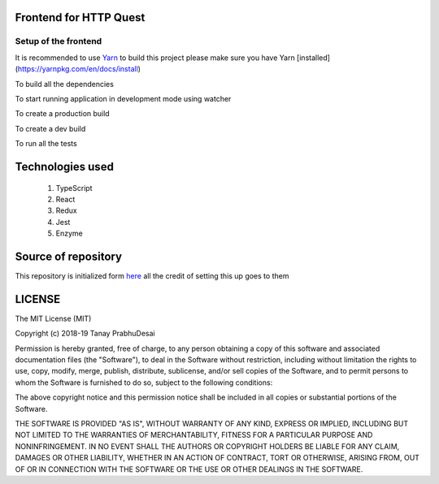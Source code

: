 .. image:: https://travis-ci.org/tanayseven/http_quest_frontend.svg?branch=master
    :target: https://travis-ci.org/tanayseven/http_quest_frontend

.. image:: https://coveralls.io/repos/github/tanayseven/http_quest_frontend/badge.svg
    :target: https://coveralls.io/github/tanayseven/http_quest_frontend

.. image:: https://api.codeclimate.com/v1/badges/446f297a590faab72631/maintainability
   :target: https://codeclimate.com/github/tanayseven/http_quest_frontend/maintainability
   :alt: Maintainability
   

Frontend for HTTP Quest
=======================

Setup of the frontend
---------------------

It is recommended to use `Yarn <https://yarnpkg.com/>`_ to build this project please make sure you have Yarn [installed](https://yarnpkg.com/en/docs/install)

To build all the dependencies

.. code-block:: bash
    yarn install

To start running application in development mode using watcher

.. code-block:: bash
    yarn start

To create a production build

.. code-block:: bash
    yarn build:prod

To create a dev build

.. code-block:: bash
    yarn build:dev

To run all the tests

.. code-block:: bash
    yarn test

Technologies used
=================

    1. TypeScript
    2. React
    3. Redux
    4. Jest
    5. Enzyme

Source of repository
====================

This repository is initialized form `here <https://github.com/Microsoft/TypeScript-React-Redux-Starter>`_ all the credit of setting this up goes to them

LICENSE
=======

The MIT License (MIT)

Copyright (c) 2018-19 Tanay PrabhuDesai

Permission is hereby granted, free of charge, to any person obtaining a copy
of this software and associated documentation files (the "Software"), to deal
in the Software without restriction, including without limitation the rights
to use, copy, modify, merge, publish, distribute, sublicense, and/or sell
copies of the Software, and to permit persons to whom the Software is
furnished to do so, subject to the following conditions:

The above copyright notice and this permission notice shall be included in
all copies or substantial portions of the Software.

THE SOFTWARE IS PROVIDED "AS IS", WITHOUT WARRANTY OF ANY KIND, EXPRESS OR
IMPLIED, INCLUDING BUT NOT LIMITED TO THE WARRANTIES OF MERCHANTABILITY,
FITNESS FOR A PARTICULAR PURPOSE AND NONINFRINGEMENT. IN NO EVENT SHALL THE
AUTHORS OR COPYRIGHT HOLDERS BE LIABLE FOR ANY CLAIM, DAMAGES OR OTHER
LIABILITY, WHETHER IN AN ACTION OF CONTRACT, TORT OR OTHERWISE, ARISING FROM,
OUT OF OR IN CONNECTION WITH THE SOFTWARE OR THE USE OR OTHER DEALINGS IN
THE SOFTWARE.
